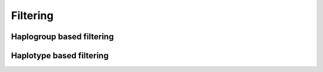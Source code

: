 Filtering
=========


Haplogroup based filtering
--------------------------



Haplotype based filtering
--------------------------
